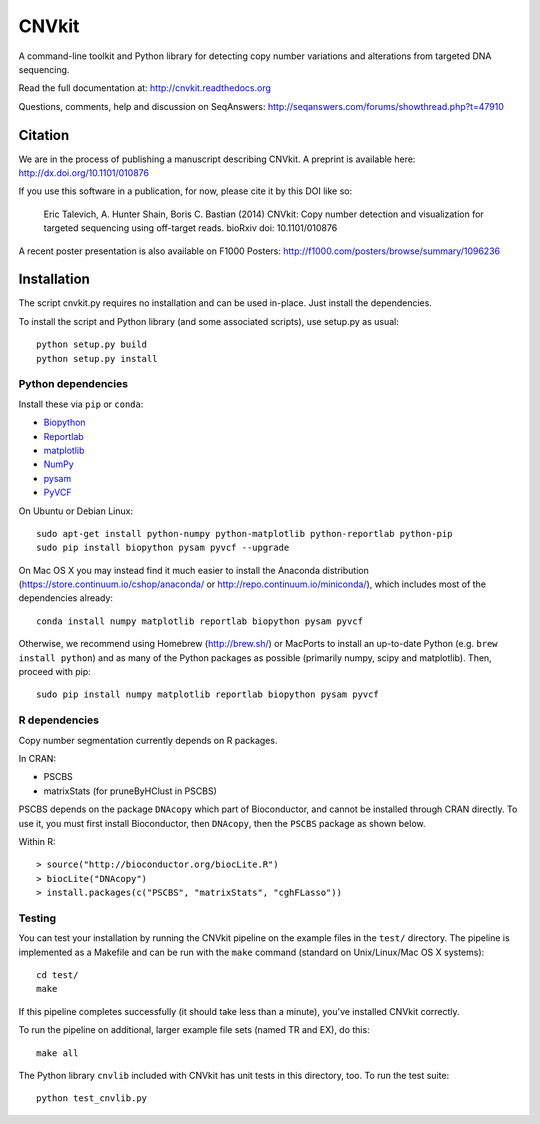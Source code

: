 ======
CNVkit
======

A command-line toolkit and Python library for detecting copy number variations
and alterations from targeted DNA sequencing.

Read the full documentation at: http://cnvkit.readthedocs.org

Questions, comments, help and discussion on SeqAnswers:
http://seqanswers.com/forums/showthread.php?t=47910

.. image:: https://travis-ci.org/etal/cnvkit.svg?branch=master
    :target: https://travis-ci.org/etal/cnvkit


Citation
========

We are in the process of publishing a manuscript describing CNVkit. A preprint
is available here:
http://dx.doi.org/10.1101/010876

If you use this software in a publication, for now, please cite it by this DOI
like so:

    Eric Talevich, A. Hunter Shain, Boris C. Bastian (2014)
    CNVkit: Copy number detection and visualization for targeted sequencing
    using off-target reads.
    bioRxiv doi: 10.1101/010876

A recent poster presentation is also available on F1000 Posters:
http://f1000.com/posters/browse/summary/1096236


Installation
============

The script cnvkit.py requires no installation and can be used in-place. Just
install the dependencies.

To install the script and Python library (and some associated scripts), use
setup.py as usual::

    python setup.py build
    python setup.py install

Python dependencies
-------------------

Install these via ``pip`` or ``conda``:

- `Biopython <http://biopython.org/wiki/Main_Page>`_
- `Reportlab <https://bitbucket.org/rptlab/reportlab>`_
- `matplotlib <http://matplotlib.org>`_
- `NumPy <http://www.numpy.org/>`_
- `pysam <https://github.com/pysam-developers/pysam>`_
- `PyVCF <https://github.com/jamescasbon/PyVCF>`_

On Ubuntu or Debian Linux::

    sudo apt-get install python-numpy python-matplotlib python-reportlab python-pip
    sudo pip install biopython pysam pyvcf --upgrade


On Mac OS X you may instead find it much easier to install the Anaconda distribution
(https://store.continuum.io/cshop/anaconda/ or
http://repo.continuum.io/miniconda/), which includes most of the dependencies
already::

    conda install numpy matplotlib reportlab biopython pysam pyvcf

Otherwise, we recommend using Homebrew (http://brew.sh/) or MacPorts to
install an up-to-date Python (e.g. ``brew install python``) and as many of the
Python packages as possible (primarily numpy, scipy and matplotlib). Then, 
proceed with pip::

    sudo pip install numpy matplotlib reportlab biopython pysam pyvcf


R dependencies
--------------

Copy number segmentation currently depends on R packages.

In CRAN:

- PSCBS
- matrixStats (for pruneByHClust in PSCBS)

PSCBS depends on the package ``DNAcopy`` which part of Bioconductor, and cannot
be installed through CRAN directly.  To use it, you must first install
Bioconductor, then ``DNAcopy``, then the ``PSCBS`` package as shown below.

Within R::

    > source("http://bioconductor.org/biocLite.R")
    > biocLite("DNAcopy")
    > install.packages(c("PSCBS", "matrixStats", "cghFLasso"))


Testing
-------

You can test your installation by running the CNVkit pipeline on the example
files in the ``test/`` directory. The pipeline is implemented as a Makefile and
can be run with the ``make`` command (standard on Unix/Linux/Mac OS X systems)::

    cd test/
    make

If this pipeline completes successfully (it should take less than a minute),
you've installed CNVkit correctly.

To run the pipeline on additional, larger example file sets (named TR and EX),
do this::

    make all

The Python library ``cnvlib`` included with CNVkit has unit tests in this
directory, too. To run the test suite::

    python test_cnvlib.py

